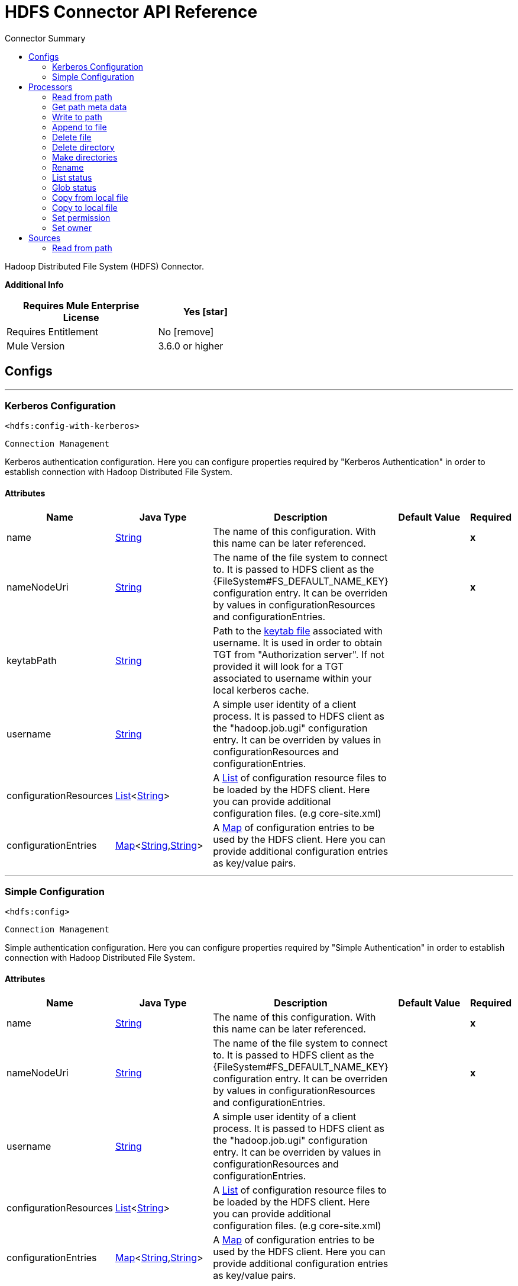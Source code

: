 
:toc:               left
:toc-title:         Connector Summary
:toclevels:         2
:last-update-label!:
:docinfo:
:source-highlighter: coderay
:icons: font


= HDFS Connector API Reference

+++
Hadoop Distributed File System (HDFS) Connector.
+++

*Additional Info*
[%header,width="50", cols=".<60%,^40%"]
|======================
| Requires Mule Enterprise License |  Yes icon:star[]  {nbsp}
| Requires Entitlement |  No icon:remove[]  {nbsp}
| Mule Version | 3.6.0 or higher
|======================


== Configs
---
=== Kerberos Configuration
`<hdfs:config-with-kerberos>`


`Connection Management`

+++
Kerberos authentication configuration. Here you can configure properties required by "Kerberos Authentication" in order to establish connection with Hadoop Distributed File
System.
+++


==== Attributes
[%header,cols=".^20%,.^20%,.^35%,.^20%,^.^5%"]
|======================
| Name | Java Type | Description | Default Value | Required
|name | +++<a href="http://docs.oracle.com/javase/7/docs/api/java/lang/String.html">String</a>+++ | The name of this configuration. With this name can be later referenced. | | *x*{nbsp}
| nameNodeUri | +++<a href="http://docs.oracle.com/javase/7/docs/api/java/lang/String.html">String</a>+++ | +++The name of the file system to connect to. It is passed to HDFS client as the {FileSystem#FS_DEFAULT_NAME_KEY} configuration entry. It can be overriden by values in configurationResources and configurationEntries.+++ |   | *x*{nbsp}
| keytabPath | +++<a href="http://docs.oracle.com/javase/7/docs/api/java/lang/String.html">String</a>+++ | +++Path to the <a href="https://web.mit.edu/kerberos/krb5-1.12/doc/basic/keytab_def.html">keytab file</a> associated with username. It is used in order to obtain TGT from
"Authorization server". If not provided it will look for a TGT associated to username within your local kerberos cache.+++ |   | {nbsp}
| username | +++<a href="http://docs.oracle.com/javase/7/docs/api/java/lang/String.html">String</a>+++ | +++A simple user identity of a client process. It is passed to HDFS client as the "hadoop.job.ugi" configuration entry. It can be overriden by values in configurationResources
and configurationEntries.+++ |   | {nbsp}
| configurationResources | +++<a href="http://docs.oracle.com/javase/7/docs/api/java/util/List.html">List</a><<a href="http://docs.oracle.com/javase/7/docs/api/java/lang/String.html">String</a>>+++ | +++A <a href="http://docs.oracle.com/javase/7/docs/api/java/util/List.html">List</a> of configuration resource files to be loaded by the HDFS client. Here you can provide additional configuration files. (e.g core-site.xml)+++ |   | {nbsp}
| configurationEntries | +++<a href="http://docs.oracle.com/javase/7/docs/api/java/util/Map.html">Map</a><<a href="http://docs.oracle.com/javase/7/docs/api/java/lang/String.html">String</a>,<a href="http://docs.oracle.com/javase/7/docs/api/java/lang/String.html">String</a>>+++ | +++A <a href="http://docs.oracle.com/javase/7/docs/api/java/util/Map.html">Map</a> of configuration entries to be used by the HDFS client. Here you can provide additional configuration entries as key/value pairs.+++ |   | {nbsp}
|======================
---
=== Simple Configuration
`<hdfs:config>`


`Connection Management`

+++
Simple authentication configuration. Here you can configure properties required by "Simple Authentication" in order to establish connection with Hadoop Distributed File System.
+++


==== Attributes
[%header,cols=".^20%,.^20%,.^35%,.^20%,^.^5%"]
|======================
| Name | Java Type | Description | Default Value | Required
|name | +++<a href="http://docs.oracle.com/javase/7/docs/api/java/lang/String.html">String</a>+++ | The name of this configuration. With this name can be later referenced. | | *x*{nbsp}
| nameNodeUri | +++<a href="http://docs.oracle.com/javase/7/docs/api/java/lang/String.html">String</a>+++ | +++The name of the file system to connect to. It is passed to HDFS client as the {FileSystem#FS_DEFAULT_NAME_KEY} configuration entry. It can be overriden by values in configurationResources and configurationEntries.+++ |   | *x*{nbsp}
| username | +++<a href="http://docs.oracle.com/javase/7/docs/api/java/lang/String.html">String</a>+++ | +++A simple user identity of a client process. It is passed to HDFS client as the "hadoop.job.ugi" configuration entry. It can be overriden by values in configurationResources
and configurationEntries.+++ |   | {nbsp}
| configurationResources | +++<a href="http://docs.oracle.com/javase/7/docs/api/java/util/List.html">List</a><<a href="http://docs.oracle.com/javase/7/docs/api/java/lang/String.html">String</a>>+++ | +++A <a href="http://docs.oracle.com/javase/7/docs/api/java/util/List.html">List</a> of configuration resource files to be loaded by the HDFS client. Here you can provide additional configuration files. (e.g core-site.xml)+++ |   | {nbsp}
| configurationEntries | +++<a href="http://docs.oracle.com/javase/7/docs/api/java/util/Map.html">Map</a><<a href="http://docs.oracle.com/javase/7/docs/api/java/lang/String.html">String</a>,<a href="http://docs.oracle.com/javase/7/docs/api/java/lang/String.html">String</a>>+++ | +++A <a href="http://docs.oracle.com/javase/7/docs/api/java/util/Map.html">Map</a> of configuration entries to be used by the HDFS client. Here you can provide additional configuration entries as key/value pairs.+++ |   | {nbsp}
|======================



== Processors

---

=== Read from path
`<hdfs:read-operation>`




+++
Read the content of a file designated by its path and streams it to the rest of the flow:
+++

==== XML Sample
[source,xml]
----
<!-- Reading a file using with an operation rather than pooling with an endpoint -->
<hdfs:read-operation path="/tmp/test.dat" bufferSize="8192" config-ref="hdfs-conf"/>
----



==== Attributes
[%header,cols=".^20%,.^20%,.^35%,.^20%,^.^5%"]
|======================
|Name |Java Type | Description | Default Value | Required
| config-ref | +++<a href="http://docs.oracle.com/javase/7/docs/api/java/lang/String.html">String</a>+++ | Specify which config to use | |*x*{nbsp}



|
path  | +++<a href="http://docs.oracle.com/javase/7/docs/api/java/lang/String.html">String</a>+++ | +++the path of the file to read.+++ |  | *x*{nbsp}




|
bufferSize  | +++int+++ | +++the buffer size to use when reading the file.+++ | 4096 | {nbsp}


|======================

==== Returns
[%header,cols=".^40%,.^60%"]
|======================
|Return Java Type | Description
|+++<a href="http://docs.oracle.com/javase/7/docs/api/java/io/InputStream.html">InputStream</a>+++ | +++the result from executing the rest of the flow.+++
|======================




---

=== Get path meta data
`<hdfs:get-metadata>`




+++
Get the metadata of a path, as described in HDFSConnector#read(String, int, SourceCallback), and store it in flow variables.
<p>
This flow variables are:
<ul>
<li>hdfs.path.exists - Indicates if the path exists (true or false)</li>
<li>hdfs.content.summary - A resume of the path info</li>
<li>hdfs.file.checksum - MD5 digest of the file (if it is a file and exists)</li>
<li>hdfs.file.status - A Hadoop object that contains info about the status of the file (org.apache.hadoop.fs.FileStatus</li>
</ul>
+++

==== XML Sample
[source,xml]
----
<!-- Store the meta-information of a path in flow variables -->
<hdfs:get-metadata path="/tmp/test.dat" config-ref="hdfs-conf"/>
----



==== Attributes
[%header,cols=".^20%,.^20%,.^35%,.^20%,^.^5%"]
|======================
|Name |Java Type | Description | Default Value | Required
| config-ref | +++<a href="http://docs.oracle.com/javase/7/docs/api/java/lang/String.html">String</a>+++ | Specify which config to use | |*x*{nbsp}



|
path  | +++<a href="http://docs.oracle.com/javase/7/docs/api/java/lang/String.html">String</a>+++ | +++the path whose existence must be checked.+++ |  | *x*{nbsp}




|======================





---

=== Write to path
`<hdfs:write>`




+++
Write the current payload to the designated path, either creating a new file or appending to an existing one.
+++




==== Attributes
[%header,cols=".^20%,.^20%,.^35%,.^20%,^.^5%"]
|======================
|Name |Java Type | Description | Default Value | Required
| config-ref | +++<a href="http://docs.oracle.com/javase/7/docs/api/java/lang/String.html">String</a>+++ | Specify which config to use | |*x*{nbsp}



|
path  | +++<a href="http://docs.oracle.com/javase/7/docs/api/java/lang/String.html">String</a>+++ | +++the path of the file to write to.+++ |  | *x*{nbsp}




|
permission  | +++<a href="http://docs.oracle.com/javase/7/docs/api/java/lang/String.html">String</a>+++ | +++the file system permission to use if a new file is created, either in octal or symbolic format (umask).+++ | 700 | {nbsp}




|
overwrite  | +++boolean+++ | +++if a pre-existing file should be overwritten with the new content.+++ | true | {nbsp}




|
bufferSize  | +++int+++ | +++the buffer size to use when appending to the file.+++ | 4096 | {nbsp}




|
replication  | +++int+++ | +++block replication for the file.+++ | 1 | {nbsp}




|
blockSize  | +++long+++ | +++the buffer size to use when appending to the file.+++ | 1048576 | {nbsp}




|
ownerUserName  | +++<a href="http://docs.oracle.com/javase/7/docs/api/java/lang/String.html">String</a>+++ | +++the username owner of the file.+++ |  | {nbsp}




|
ownerGroupName  | +++<a href="http://docs.oracle.com/javase/7/docs/api/java/lang/String.html">String</a>+++ | +++the group owner of the file.+++ |  | {nbsp}




|
payload icon:envelope[] | +++<a href="http://docs.oracle.com/javase/7/docs/api/java/io/InputStream.html">InputStream</a>+++ | +++the payload to write to the file.+++ | #[payload] | {nbsp}


|======================





---

=== Append to file
`<hdfs:append>`




+++
Append the current payload to a file located at the designated path. <b>Note:</b> by default the Hadoop server has the append option disabled. In order to be able append any
data to an existing file refer to dfs.support.append configuration parameter
+++




==== Attributes
[%header,cols=".^20%,.^20%,.^35%,.^20%,^.^5%"]
|======================
|Name |Java Type | Description | Default Value | Required
| config-ref | +++<a href="http://docs.oracle.com/javase/7/docs/api/java/lang/String.html">String</a>+++ | Specify which config to use | |*x*{nbsp}



|
path  | +++<a href="http://docs.oracle.com/javase/7/docs/api/java/lang/String.html">String</a>+++ | +++the path of the file to write to.+++ |  | *x*{nbsp}




|
bufferSize  | +++int+++ | +++the buffer size to use when appending to the file.+++ | 4096 | {nbsp}




|
payload icon:envelope[] | +++<a href="http://docs.oracle.com/javase/7/docs/api/java/io/InputStream.html">InputStream</a>+++ | +++the payload to append to the file.+++ | #[payload] | {nbsp}


|======================





---

=== Delete file
`<hdfs:delete-file>`




+++
Delete the file or directory located at the designated path.
+++

==== XML Sample
[source,xml]
----
<!-- Delete a file -->
<hdfs:delete-file path="/tmp/test.dat" config-ref="hdfs-conf"/>
----



==== Attributes
[%header,cols=".^20%,.^20%,.^35%,.^20%,^.^5%"]
|======================
|Name |Java Type | Description | Default Value | Required
| config-ref | +++<a href="http://docs.oracle.com/javase/7/docs/api/java/lang/String.html">String</a>+++ | Specify which config to use | |*x*{nbsp}



|
path  | +++<a href="http://docs.oracle.com/javase/7/docs/api/java/lang/String.html">String</a>+++ | +++the path of the file to delete.+++ |  | *x*{nbsp}


|======================





---

=== Delete directory
`<hdfs:delete-directory>`




+++
Delete the file or directory located at the designated path.
+++

==== XML Sample
[source,xml]
----
<!-- Delete a directory -->
<hdfs:delete-directory path="/tmp/my-dir" config-ref="hdfs-conf"/>
----



==== Attributes
[%header,cols=".^20%,.^20%,.^35%,.^20%,^.^5%"]
|======================
|Name |Java Type | Description | Default Value | Required
| config-ref | +++<a href="http://docs.oracle.com/javase/7/docs/api/java/lang/String.html">String</a>+++ | Specify which config to use | |*x*{nbsp}



|
path  | +++<a href="http://docs.oracle.com/javase/7/docs/api/java/lang/String.html">String</a>+++ | +++the path of the directory to delete.+++ |  | *x*{nbsp}


|======================





---

=== Make directories
`<hdfs:make-directories>`




+++
Make the given file and all non-existent parents into directories. Has the semantics of Unix 'mkdir -p'. Existence of the directory hierarchy is not an error.
+++




==== Attributes
[%header,cols=".^20%,.^20%,.^35%,.^20%,^.^5%"]
|======================
|Name |Java Type | Description | Default Value | Required
| config-ref | +++<a href="http://docs.oracle.com/javase/7/docs/api/java/lang/String.html">String</a>+++ | Specify which config to use | |*x*{nbsp}



|
path  | +++<a href="http://docs.oracle.com/javase/7/docs/api/java/lang/String.html">String</a>+++ | +++the path to create directories for.+++ |  | *x*{nbsp}




|
permission  | +++<a href="http://docs.oracle.com/javase/7/docs/api/java/lang/String.html">String</a>+++ | +++the file system permission to use when creating the directories, either in octal or symbolic format (umask).+++ |  | {nbsp}


|======================





---

=== Rename
`<hdfs:rename>`




+++
Renames path target to path destination.
+++

==== XML Sample
[source,xml]
----
<!-- Rename any source directory or file to the provided target path -->
<hdfs:rename source="/tmp/my-dir" target="/tmp/new-dir" config-ref="hdfs-conf"/>
----



==== Attributes
[%header,cols=".^20%,.^20%,.^35%,.^20%,^.^5%"]
|======================
|Name |Java Type | Description | Default Value | Required
| config-ref | +++<a href="http://docs.oracle.com/javase/7/docs/api/java/lang/String.html">String</a>+++ | Specify which config to use | |*x*{nbsp}



|
source  | +++<a href="http://docs.oracle.com/javase/7/docs/api/java/lang/String.html">String</a>+++ | +++the source path to be renamed.+++ |  | *x*{nbsp}




|
target  | +++<a href="http://docs.oracle.com/javase/7/docs/api/java/lang/String.html">String</a>+++ | +++the target new path after rename.+++ |  | *x*{nbsp}


|======================

==== Returns
[%header,cols=".^40%,.^60%"]
|======================
|Return Java Type | Description
|+++<a href="http://docs.oracle.com/javase/7/docs/api/java/lang/Boolean.html">Boolean</a>+++ | +++Boolean true if rename is successful.+++
|======================




---

=== List status
`<hdfs:list-status>`




+++
List the statuses of the files/directories in the given path if the path is a directory
+++

==== XML Sample
[source,xml]
----
<!-- List the statuses of the given path -->
<hdfs:list-status path="/tmp/my-dir" filter="^.*/2014/02/$" config-ref="hdfs-conf"/>
----



==== Attributes
[%header,cols=".^20%,.^20%,.^35%,.^20%,^.^5%"]
|======================
|Name |Java Type | Description | Default Value | Required
| config-ref | +++<a href="http://docs.oracle.com/javase/7/docs/api/java/lang/String.html">String</a>+++ | Specify which config to use | |*x*{nbsp}



|
path  | +++<a href="http://docs.oracle.com/javase/7/docs/api/java/lang/String.html">String</a>+++ | +++the given path+++ |  | *x*{nbsp}




|
filter  | +++<a href="http://docs.oracle.com/javase/7/docs/api/java/lang/String.html">String</a>+++ | +++the user supplied path filter+++ |  | {nbsp}


|======================

==== Returns
[%header,cols=".^40%,.^60%"]
|======================
|Return Java Type | Description
|+++<a href="http://docs.oracle.com/javase/7/docs/api/java/util/List.html">List</a><FileStatus>+++ | +++FileStatus the statuses of the files/directories in the given path+++
|======================




---

=== Glob status
`<hdfs:glob-status>`




+++
Return all the files that match file pattern and are not checksum files. Results are sorted by their names.
+++

==== XML Sample
[source,xml]
----
<!-- Return all the files that match file pattern, sorted by their names -->
<hdfs:glob-status pathPattern="/tmp/*/*" config-ref="hdfs-conf"/>
----



==== Attributes
[%header,cols=".^20%,.^20%,.^35%,.^20%,^.^5%"]
|======================
|Name |Java Type | Description | Default Value | Required
| config-ref | +++<a href="http://docs.oracle.com/javase/7/docs/api/java/lang/String.html">String</a>+++ | Specify which config to use | |*x*{nbsp}



|
pathPattern  | +++<a href="http://docs.oracle.com/javase/7/docs/api/java/lang/String.html">String</a>+++ | +++a regular expression specifying the path pattern.+++ |  | *x*{nbsp}




|
filter  | +++PathFilter+++ | +++the user supplied path filter+++ |  | {nbsp}


|======================

==== Returns
[%header,cols=".^40%,.^60%"]
|======================
|Return Java Type | Description
|+++<a href="http://docs.oracle.com/javase/7/docs/api/java/util/List.html">List</a><FileStatus>+++ | +++FileStatus an array of paths that match the path pattern.+++
|======================




---

=== Copy from local file
`<hdfs:copy-from-local-file>`




+++
Copy the source file on the local disk to the FileSystem at the given target path, set deleteSource if the source should be removed.
+++

==== XML Sample
[source,xml]
----
<!-- Copy from source local disk to the target FileSystem -->
<hdfs:copy-from-local-file deleteSource="true" overwrite="false" source="/tmp/mulesoft/" target="/user/mulesoft/" config-ref="hdfs-conf"/>
----



==== Attributes
[%header,cols=".^20%,.^20%,.^35%,.^20%,^.^5%"]
|======================
|Name |Java Type | Description | Default Value | Required
| config-ref | +++<a href="http://docs.oracle.com/javase/7/docs/api/java/lang/String.html">String</a>+++ | Specify which config to use | |*x*{nbsp}



|
deleteSource  | +++boolean+++ | +++whether to delete the source.+++ | false | {nbsp}




|
overwrite  | +++boolean+++ | +++whether to overwrite a existing file.+++ | true | {nbsp}




|
source  | +++<a href="http://docs.oracle.com/javase/7/docs/api/java/lang/String.html">String</a>+++ | +++the source path on the local disk.+++ |  | *x*{nbsp}




|
target  | +++<a href="http://docs.oracle.com/javase/7/docs/api/java/lang/String.html">String</a>+++ | +++the target path on the File System.+++ |  | *x*{nbsp}


|======================





---

=== Copy to local file
`<hdfs:copy-to-local-file>`




+++
Copy the source file on the FileSystem to local disk at the given target path, set deleteSource if the source should be removed. useRawLocalFileSystem indicates whether to
use RawLocalFileSystem as it is a non CRC File System.
+++

==== XML Sample
[source,xml]
----
<!-- Copy to source local disk from the target FileSystem -->
<hdfs:copy-to-local-file deleteSource="false" useRawLocalFileSystem="false" source="/tmp/mulesoft/" target="/user/mulesoft/" config-ref="hdfs-conf"/>
----



==== Attributes
[%header,cols=".^20%,.^20%,.^35%,.^20%,^.^5%"]
|======================
|Name |Java Type | Description | Default Value | Required
| config-ref | +++<a href="http://docs.oracle.com/javase/7/docs/api/java/lang/String.html">String</a>+++ | Specify which config to use | |*x*{nbsp}



|
deleteSource  | +++boolean+++ | +++whether to delete the source.+++ | false | {nbsp}




|
useRawLocalFileSystem  | +++boolean+++ | +++whether to use RawLocalFileSystem as local file system or not.+++ | false | {nbsp}




|
source  | +++<a href="http://docs.oracle.com/javase/7/docs/api/java/lang/String.html">String</a>+++ | +++the source path on the File System.+++ |  | *x*{nbsp}




|
target  | +++<a href="http://docs.oracle.com/javase/7/docs/api/java/lang/String.html">String</a>+++ | +++the target path on the local disk.+++ |  | *x*{nbsp}


|======================





---

=== Set permission
`<hdfs:set-permission>`




+++
Set permission of a path (i.e., a file or a directory).
+++

==== XML Sample
[source,xml]
----
<!-- Set permission of a path to change. -->
<hdfs:set-permission path="/tmp/my-dir" permission="511" config-ref="hdfs-conf"/>
----



==== Attributes
[%header,cols=".^20%,.^20%,.^35%,.^20%,^.^5%"]
|======================
|Name |Java Type | Description | Default Value | Required
| config-ref | +++<a href="http://docs.oracle.com/javase/7/docs/api/java/lang/String.html">String</a>+++ | Specify which config to use | |*x*{nbsp}



|
path  | +++<a href="http://docs.oracle.com/javase/7/docs/api/java/lang/String.html">String</a>+++ | +++the path of the file or directory to set permission.+++ |  | *x*{nbsp}




|
permission  | +++<a href="http://docs.oracle.com/javase/7/docs/api/java/lang/String.html">String</a>+++ | +++the file system permission to be set.+++ |  | *x*{nbsp}


|======================





---

=== Set owner
`<hdfs:set-owner>`




+++
Set owner of a path (i.e., a file or a directory). The parameters username and groupname cannot both be null.
+++

==== XML Sample
[source,xml]
----
<!-- Set owner of a path to change. -->
<hdfs:set-owner path="/tmp/my-dir" ownername="mulesoft" groupname="supergroup" config-ref="hdfs-conf"/>
----



==== Attributes
[%header,cols=".^20%,.^20%,.^35%,.^20%,^.^5%"]
|======================
|Name |Java Type | Description | Default Value | Required
| config-ref | +++<a href="http://docs.oracle.com/javase/7/docs/api/java/lang/String.html">String</a>+++ | Specify which config to use | |*x*{nbsp}



|
path  | +++<a href="http://docs.oracle.com/javase/7/docs/api/java/lang/String.html">String</a>+++ | +++the path of the file or directory to set owner.+++ |  | *x*{nbsp}




|
ownername  | +++<a href="http://docs.oracle.com/javase/7/docs/api/java/lang/String.html">String</a>+++ | +++If it is null, the original username remains unchanged.+++ |  | {nbsp}




|
groupname  | +++<a href="http://docs.oracle.com/javase/7/docs/api/java/lang/String.html">String</a>+++ | +++If it is null, the original groupname remains unchanged.+++ |  | {nbsp}


|======================








== Sources

---

=== Read from path
`<hdfs:read>`




+++
Read the content of a file designated by its path and streams it to the rest of the flow, while adding the path metadata in the following inbound properties:
<ul>
<li>HDFSConnector#HDFS_PATH_EXISTS: a boolean set to true if the path exists</li>
<li>HDFSConnector#HDFS_CONTENT_SUMMARY: an instance of ContentSummary if the path exists.</li>
<li>HDFSConnector#HDFS_FILE_STATUS: an instance of FileStatus if the path exists.</li>
<li>HDFSConnector#HDFS_FILE_CHECKSUM: an instance of FileChecksum if the path exists, is a file and has a checksum.</li>
</ul>
+++




==== Attributes
[%header,cols=".^20%,.^20%,.^35%,.^20%,^.^5%"]
|======================
|Name |Java Type | Description | Default Value | Required
| config-ref | +++<a href="http://docs.oracle.com/javase/7/docs/api/java/lang/String.html">String</a>+++ | Specify which config to use | |*x*{nbsp}
| path | +++<a href="http://docs.oracle.com/javase/7/docs/api/java/lang/String.html">String</a>+++ | +++the path of the file to read.+++ |  | *x*{nbsp}
| bufferSize | +++int+++ | +++the buffer size to use when reading the file.+++ | 4096 | {nbsp}
| sourceCallback | +++SourceCallback+++ | +++the SourceCallback used to propagate the event to the rest of the flow.+++ |  | *x*{nbsp}
|======================

==== Returns
[%header,cols=".^40%,.^60%"]
|======================
|Return Java Type | Description
|+++void+++ | ++++++
|======================
